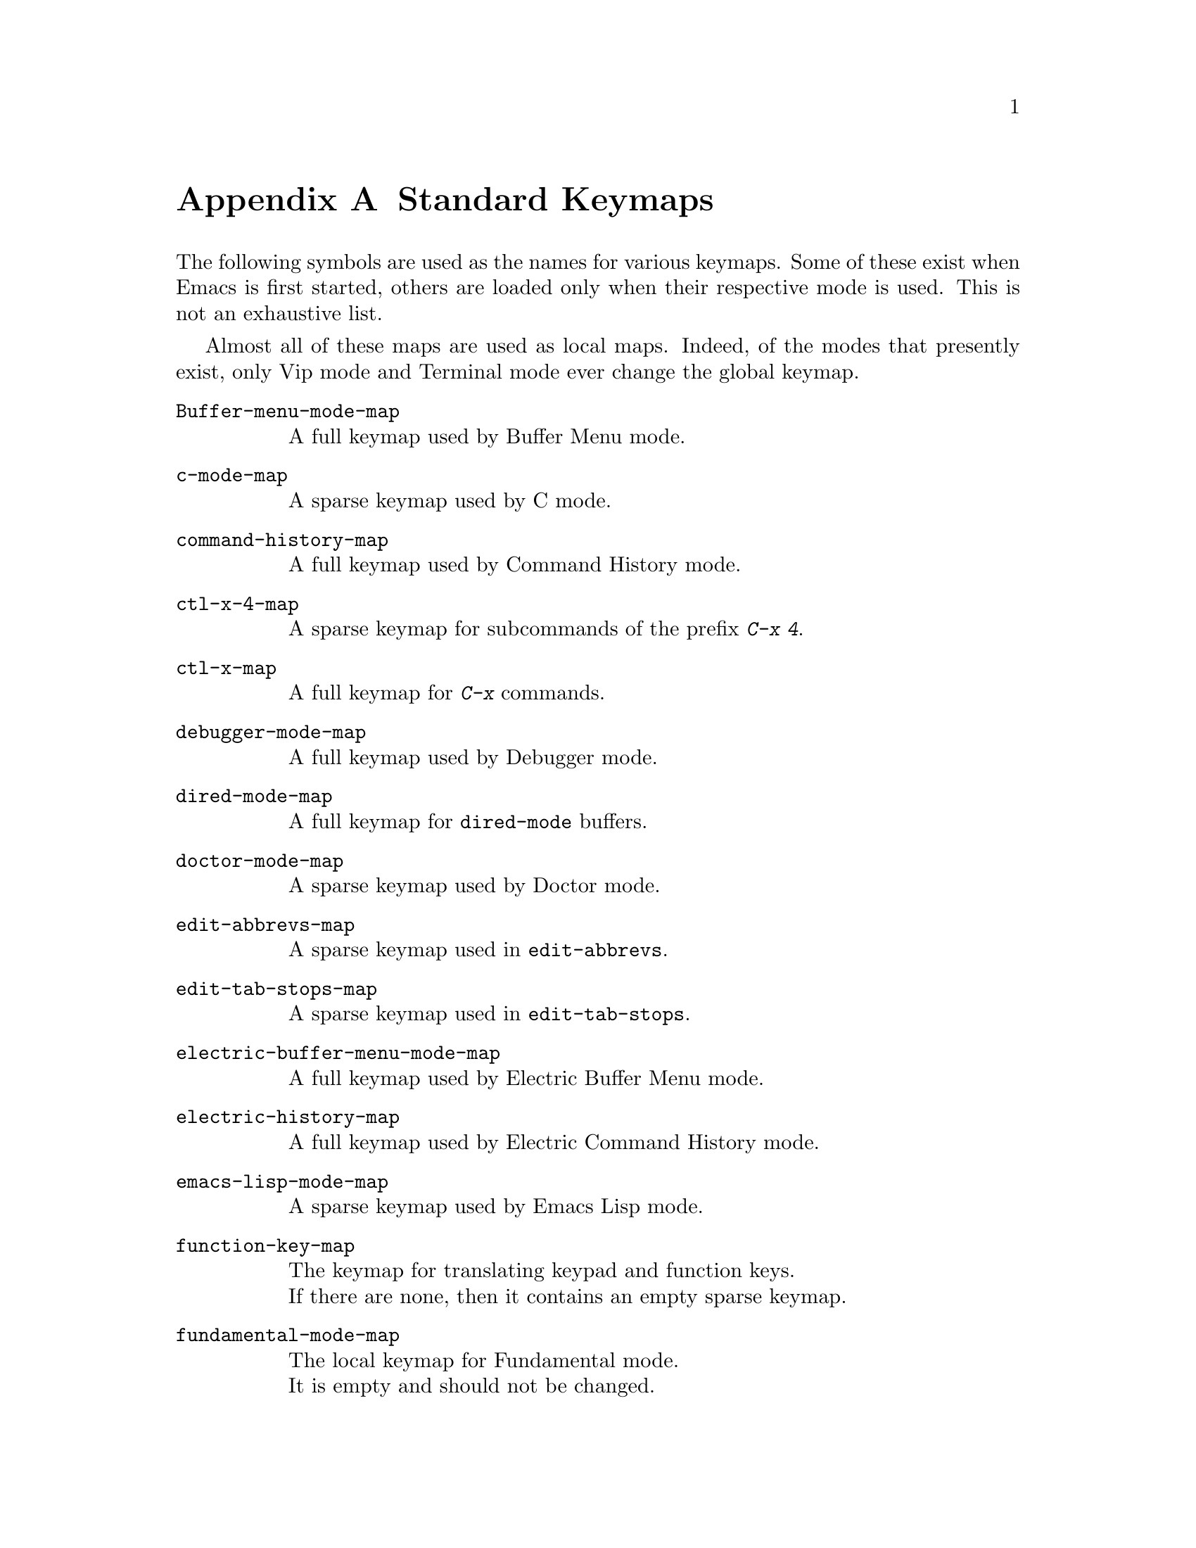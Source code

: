 @c -*-texinfo-*-
@c This is part of the GNU Emacs Lisp Reference Manual.
@c Copyright (C) 1990, 1991, 1992, 1993 Free Software Foundation, Inc. 
@c See the file elisp.texi for copying conditions.
@setfilename ../info/maps
@node Standard Keymaps, Standard Hooks, Standard Buffer-Local Variables, Top
@appendix Standard Keymaps

The following symbols are used as the names for various keymaps.
Some of these exist when Emacs is first started, others are
loaded only when their respective mode is used.  This is not
an exhaustive list.

Almost all of these maps are used as local maps.  Indeed, of the modes
that presently exist, only Vip mode and Terminal mode ever change the
global keymap.

@table @code
@item Buffer-menu-mode-map
@vindex Buffer-menu-mode-map
A full keymap used by Buffer Menu mode.

@item c-mode-map
@vindex c-mode-map
A sparse keymap used by C mode.

@item command-history-map
@vindex command-history-map
A full keymap used by Command History mode.

@item ctl-x-4-map
A sparse keymap for subcommands of the prefix @kbd{C-x 4}.

@item ctl-x-map
A full keymap for @kbd{C-x} commands.

@item debugger-mode-map
@vindex debugger-mode-map
A full keymap used by Debugger mode.

@item dired-mode-map
@vindex dired-mode-map
A full keymap for @code{dired-mode} buffers.

@item doctor-mode-map
@vindex doctor-mode-map
A sparse keymap used by Doctor mode.

@item edit-abbrevs-map
@vindex edit-abbrevs-map
A sparse keymap used in @code{edit-abbrevs}.

@item edit-tab-stops-map
@vindex edit-tab-stops-map
A sparse keymap used in @code{edit-tab-stops}.

@item electric-buffer-menu-mode-map
@vindex electric-buffer-menu-mode-map
A full keymap used by Electric Buffer Menu mode.

@item electric-history-map
@vindex electric-history-map
A full keymap used by Electric Command History mode.

@item emacs-lisp-mode-map
@vindex emacs-lisp-mode-map
A sparse keymap used by Emacs Lisp mode.

@item function-key-map
@vindex function-key-map
The keymap for translating keypad and function keys.@*
If there are none, then it contains an empty sparse keymap.

@item fundamental-mode-map
@vindex fundamental-mode-map
The local keymap for Fundamental mode.@*
It is empty and should not be changed.

@item Helper-help-map
@vindex Helper-help-map
A full keymap used by the help utility package.@*
It has the same keymap in its value cell and in its function
cell.

@item Info-edit-map
@vindex Info-edit-map
A sparse keymap used by the @kbd{e} command of Info.

@item Info-mode-map
@vindex Info-mode-map
A sparse keymap containing Info commands.

@item isearch-mode-map
A keymap that defines the characters you can type within incremental
search.

@item key-translation-map
@vindex key-translation-map
A keymap for translating keys.  This one overrides ordinary key
bindings, unlike @code{function-key-map}.

@item lisp-interaction-mode-map
@vindex lisp-interaction-mode-map
A sparse keymap used by Lisp mode.

@item lisp-mode-map
@vindex lisp-mode-map
A sparse keymap used by Lisp mode.

@item mode-specific-map
The keymap for characters following @kbd{C-c}.  Note, this is in the
global map.  This map is not actually mode specific: its name was chosen
to be informative for the user in @kbd{C-h b} (@code{display-bindings}),
where it describes the main use of the @kbd{C-c} prefix key.

@item occur-mode-map
@vindex occur-mode-map
A local keymap used by Occur mode.

@item query-replace-map
A local keymap used for responses in @code{query-replace} and related
commands; also for @code{y-or-n-p} and @code{map-y-or-n-p}.  The functions
that use this map do not support prefix keys; they look up one event at a
time.

@item text-mode-map
@vindex text-mode-map
A sparse keymap used by Text mode.

@item view-mode-map
@vindex view-mode-map
A full keymap used by View mode.
@end table
